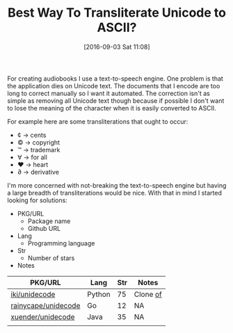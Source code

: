 #+BLOG: wisdomandwonder
#+POSTID: 10385
#+DATE: [2016-09-03 Sat 11:08]
#+OPTIONS: toc:nil num:nil todo:nil pri:nil tags:nil ^:nil
#+CATEGORY: Article, Link
#+TAGS: Unicode, Writing, Babel, Emacs, Ide, Lisp, Literate Programming, Programming Language, Reproducible research, elisp, org-mode
#+TITLE: Best Way To Transliterate Unicode to ASCII?

For creating audiobooks I use a text-to-speech engine. One problem is that the
application dies on Unicode text. The documents that I encode are too long to
correct manually so I want it automated. The correction isn't as simple as
removing all Unicode text though because if possible I don't want to lose the
meaning of the character when it is easily converted to ASCII.

For example here are some transliterations that ought to occur:
- ¢ \rarr cents
- © \rarr copyright
- ™ \rarr trademark
- ∀ \rarr for all
- ♥ \rarr heart
- ∂ \rarr derivative

I'm more concerned with not-breaking the text-to-speech engine but having a
large breadth of transliterations would be nice. With that in mind I started
looking for solutions:

- PKG/URL
  - Package name
  - Github URL
- Lang
  - Programming language
- Str
  - Number of stars
- Notes

| PKG/URL             | Lang   | Str | Notes    |
|---------------------+--------+-----+----------|
| [[https://github.com/iki/unidecode][iki/unidecode]]       | Python |  75 | Clone [[https://www.tablix.org/~avian/blog/archives/2009/01/unicode_transliteration_in_python/][of]] |
| [[https://github.com/rainycape/unidecode][rainycape/unidecode]] | Go     |  12 | NA       |
| [[https://github.com/xuender/unidecode][xuender/unidecode]]   | Java   |  35 | NA       |
|                     |        |     |          |

